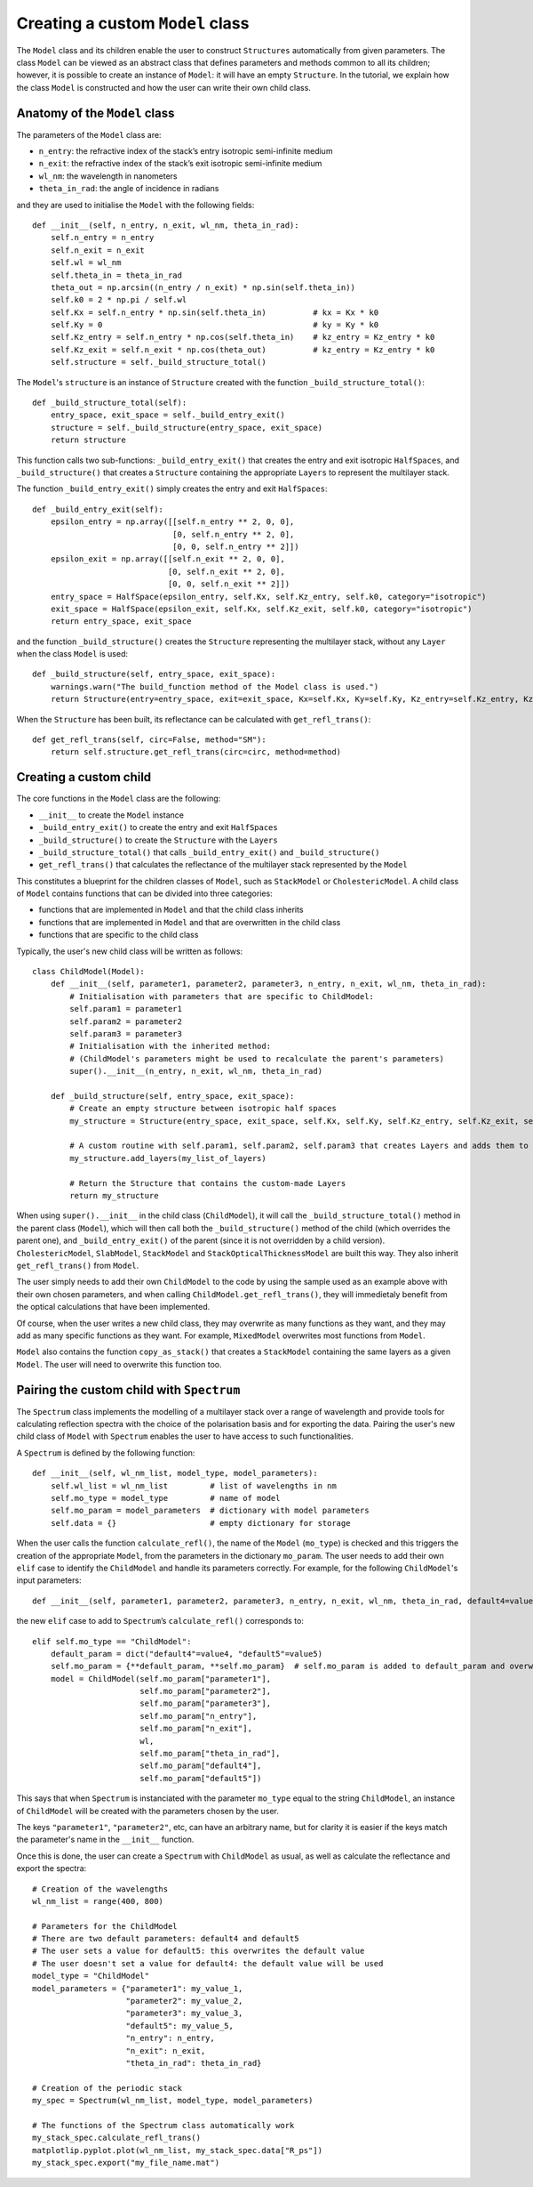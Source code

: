 Creating a custom ``Model`` class
=================================

The ``Model`` class and its children enable the user to construct ``Structures`` automatically from given parameters. The class ``Model`` can be viewed as an abstract class that defines parameters and methods common to all its children; however, it is possible to create an instance of ``Model``: it will have an empty ``Structure``. In the tutorial, we explain how the class ``Model`` is constructed and how the user can write their own child class.

Anatomy of the ``Model`` class
------------------------------

The parameters of the ``Model`` class are:

- ``n_entry``: the refractive index of the stack’s entry isotropic semi-infinite medium
- ``n_exit``: the refractive index of the stack’s exit isotropic semi-infinite medium
- ``wl_nm``: the wavelength in nanometers
- ``theta_in_rad``: the angle of incidence in radians

and they are used to initialise the ``Model`` with the following fields:
::
    def __init__(self, n_entry, n_exit, wl_nm, theta_in_rad):
        self.n_entry = n_entry
        self.n_exit = n_exit
        self.wl = wl_nm
        self.theta_in = theta_in_rad
        theta_out = np.arcsin((n_entry / n_exit) * np.sin(self.theta_in))
        self.k0 = 2 * np.pi / self.wl
        self.Kx = self.n_entry * np.sin(self.theta_in)          # kx = Kx * k0
        self.Ky = 0                                             # ky = Ky * k0
        self.Kz_entry = self.n_entry * np.cos(self.theta_in)    # kz_entry = Kz_entry * k0
        self.Kz_exit = self.n_exit * np.cos(theta_out)          # kz_entry = Kz_entry * k0
        self.structure = self._build_structure_total()

The ``Model``'s ``structure`` is an instance of ``Structure`` created with the function ``_build_structure_total()``:
::
    def _build_structure_total(self):
        entry_space, exit_space = self._build_entry_exit()
        structure = self._build_structure(entry_space, exit_space)
        return structure

This function calls two sub-functions: ``_build_entry_exit()`` that creates the entry and exit isotropic ``HalfSpaces``, and ``_build_structure()`` that creates a ``Structure`` containing the appropriate ``Layers`` to represent the multilayer stack.

The function ``_build_entry_exit()`` simply creates the entry and exit ``HalfSpaces``:
::
    def _build_entry_exit(self):
        epsilon_entry = np.array([[self.n_entry ** 2, 0, 0],
                                  [0, self.n_entry ** 2, 0],
                                  [0, 0, self.n_entry ** 2]])
        epsilon_exit = np.array([[self.n_exit ** 2, 0, 0],
                                 [0, self.n_exit ** 2, 0],
                                 [0, 0, self.n_exit ** 2]])
        entry_space = HalfSpace(epsilon_entry, self.Kx, self.Kz_entry, self.k0, category="isotropic")
        exit_space = HalfSpace(epsilon_exit, self.Kx, self.Kz_exit, self.k0, category="isotropic")
        return entry_space, exit_space

and the function ``_build_structure()`` creates the ``Structure`` representing the multilayer stack, without any ``Layer`` when the class ``Model`` is used:
::
    def _build_structure(self, entry_space, exit_space):
        warnings.warn("The build_function method of the Model class is used.")
        return Structure(entry=entry_space, exit=exit_space, Kx=self.Kx, Ky=self.Ky, Kz_entry=self.Kz_entry, Kz_exit=self.Kz_exit, k0=self.k0, N_periods=1)

When the ``Structure`` has been built, its reflectance can be calculated with ``get_refl_trans()``:
::
    def get_refl_trans(self, circ=False, method="SM"):
        return self.structure.get_refl_trans(circ=circ, method=method)

Creating a custom child
-----------------------

The core functions in the ``Model`` class are the following:

- ``__init__`` to create the ``Model`` instance
- ``_build_entry_exit()`` to create the entry and exit ``HalfSpaces``
- ``_build_structure()`` to create the ``Structure`` with the ``Layers``
- ``_build_structure_total()`` that calls ``_build_entry_exit()`` and ``_build_structure()``
- ``get_refl_trans()`` that calculates the reflectance of the multilayer stack represented by the ``Model``

This constitutes a blueprint for the children classes of ``Model``, such as ``StackModel`` or ``CholestericModel``. A child class of ``Model`` contains functions that can be divided into three categories:

- functions that are implemented in ``Model`` and that the child class inherits
- functions that are implemented in ``Model`` and that are overwritten in the child class
- functions that are specific to the child class

Typically, the user's new child class will be written as follows:
::
    class ChildModel(Model):
        def __init__(self, parameter1, parameter2, parameter3, n_entry, n_exit, wl_nm, theta_in_rad):
            # Initialisation with parameters that are specific to ChildModel:
            self.param1 = parameter1
            self.param2 = parameter2
            self.param3 = parameter3
            # Initialisation with the inherited method:
            # (ChildModel's parameters might be used to recalculate the parent's parameters)
            super().__init__(n_entry, n_exit, wl_nm, theta_in_rad)

        def _build_structure(self, entry_space, exit_space):
            # Create an empty structure between isotropic half spaces
            my_structure = Structure(entry_space, exit_space, self.Kx, self.Ky, self.Kz_entry, self.Kz_exit, self.k0, N_per=1)

            # A custom routine with self.param1, self.param2, self.param3 that creates Layers and adds them to the Structure
            my_structure.add_layers(my_list_of_layers)

            # Return the Structure that contains the custom-made Layers
            return my_structure

When using ``super().__init__`` in the child class (``ChildModel``), it will call the ``_build_structure_total()`` method in the parent class (``Model``), which will then call both the ``_build_structure()`` method of the child (which overrides the parent one), and ``_build_entry_exit()`` of the parent (since it is not overridden by a child version). ``CholestericModel``, ``SlabModel``, ``StackModel`` and ``StackOpticalThicknessModel`` are built this way. They also inherit ``get_refl_trans()`` from ``Model``.

The user simply needs to add their own ``ChildModel`` to the code by using the sample used as an example above with their own chosen parameters, and when calling ``ChildModel.get_refl_trans()``, they will immedietaly benefit from the optical calculations that have been implemented.

Of course, when the user writes a new child class, they may overwrite as many functions as they want, and they may add as many specific functions as they want. For example, ``MixedModel`` overwrites most functions from ``Model``.

``Model`` also contains the function ``copy_as_stack()`` that creates a ``StackModel`` containing the same layers as a given ``Model``. The user will need to overwrite this function too.

Pairing the custom child with ``Spectrum``
------------------------------------------

The ``Spectrum`` class implements the modelling of a multilayer stack over a range of wavelength and provide tools for calculating reflection spectra with the choice of the polarisation basis and for exporting the data. Pairing the user's new child class of ``Model`` with ``Spectrum`` enables the user to have access to such functionalities.

A ``Spectrum`` is defined by the following function:
::
    def __init__(self, wl_nm_list, model_type, model_parameters):
        self.wl_list = wl_nm_list         # list of wavelengths in nm
        self.mo_type = model_type         # name of model
        self.mo_param = model_parameters  # dictionary with model parameters
        self.data = {}                    # empty dictionary for storage

When the user calls the function ``calculate_refl()``, the name of the ``Model`` (``mo_type``) is checked and this triggers the creation of the appropriate ``Model``, from the parameters in the dictionary ``mo_param``. The user needs to add their own ``elif`` case to identify the ``ChildModel`` and handle its parameters correctly. For example, for the following ``ChildModel``'s input parameters:
::
    def __init__(self, parameter1, parameter2, parameter3, n_entry, n_exit, wl_nm, theta_in_rad, default4=value4, default5=value5)

the new ``elif`` case to add to ``Spectrum``’s ``calculate_refl()`` corresponds to:
::
    elif self.mo_type == "ChildModel":
        default_param = dict("default4"=value4, "default5"=value5)
        self.mo_param = {**default_param, **self.mo_param}  # self.mo_param is added to default_param and overwrites the default parameters
        model = ChildModel(self.mo_param["parameter1"],
                           self.mo_param["parameter2"],
                           self.mo_param["parameter3"],
                           self.mo_param["n_entry"],
                           self.mo_param["n_exit"],
                           wl,
                           self.mo_param["theta_in_rad"],
                           self.mo_param["default4"],
                           self.mo_param["default5"])

This says that when ``Spectrum`` is instanciated with the parameter ``mo_type`` equal to the string ``ChildModel``, an instance of ``ChildModel`` will be created with the parameters chosen by the user.

The keys ``"parameter1"``, ``"parameter2"``, etc, can have an arbitrary name, but for clarity it is easier if the keys match the parameter's name in the ``__init__`` function.

Once this is done, the user can create a ``Spectrum`` with ``ChildModel`` as usual, as well as calculate the reflectance and export the spectra:
::
    # Creation of the wavelengths
    wl_nm_list = range(400, 800)

    # Parameters for the ChildModel
    # There are two default parameters: default4 and default5
    # The user sets a value for default5: this overwrites the default value
    # The user doesn't set a value for default4: the default value will be used
    model_type = "ChildModel"
    model_parameters = {"parameter1": my_value_1,
                        "parameter2": my_value_2,
                        "parameter3": my_value_3,
                        "default5": my_value_5,
                        "n_entry": n_entry,
                        "n_exit": n_exit,
                        "theta_in_rad": theta_in_rad}

    # Creation of the periodic stack
    my_spec = Spectrum(wl_nm_list, model_type, model_parameters)

    # The functions of the Spectrum class automatically work
    my_stack_spec.calculate_refl_trans()
    matplotlip.pyplot.plot(wl_nm_list, my_stack_spec.data["R_ps"])
    my_stack_spec.export("my_file_name.mat")

